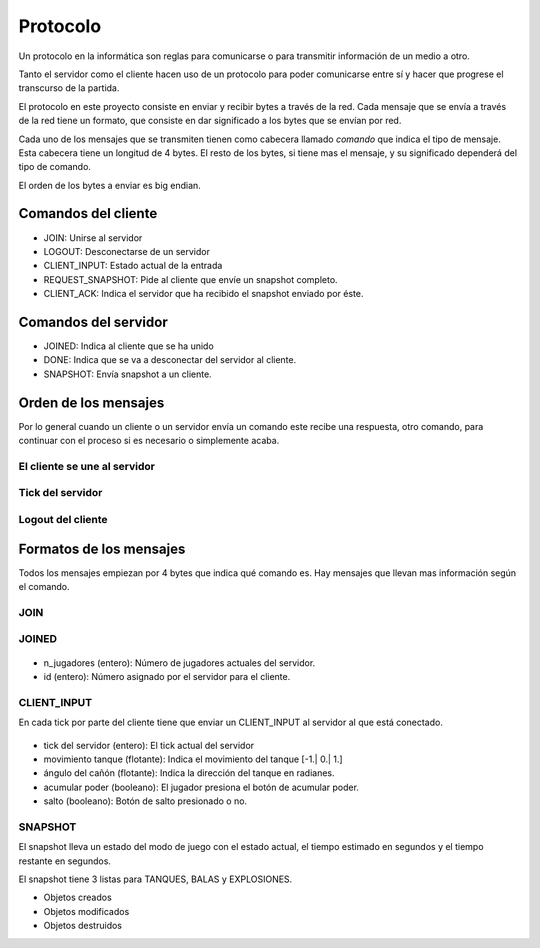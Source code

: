 Protocolo
=========

Un protocolo en la informática son reglas para comunicarse o para transmitir
información de un medio a otro.

Tanto el servidor como el cliente hacen uso de un protocolo para poder comunicarse
entre sí y hacer que progrese el transcurso de la partida.

El protocolo en este proyecto consiste en enviar y recibir bytes a través de la red.
Cada mensaje que se envía a través de la red tiene un formato, que consiste
en dar significado a los bytes que se envían por red.

Cada uno de los mensajes que se transmiten tienen como cabecera llamado
*comando* que indica el tipo de mensaje. Esta cabecera tiene un longitud
de 4 bytes. El resto de los bytes, si tiene mas el mensaje, y su significado dependerá
del tipo de comando.

El orden de los bytes a enviar es big endian.

Comandos del cliente
--------------------

* JOIN: Unirse al servidor
* LOGOUT: Desconectarse de un servidor
* CLIENT_INPUT: Estado actual de la entrada
* REQUEST_SNAPSHOT: Pide al cliente que envíe un snapshot completo.
* CLIENT_ACK: Indica el servidor que ha recibido el snapshot enviado por éste.

Comandos del servidor
---------------------

* JOINED: Indica al cliente que se ha unido
* DONE: Indica que se va a desconectar del servidor al cliente.
* SNAPSHOT: Envía snapshot a un cliente.

Orden de los mensajes
---------------------

Por lo general cuando un cliente o un servidor envía un comando este
recibe una respuesta, otro comando, para continuar con el proceso si es necesario
o simplemente acaba.

El cliente se une al servidor
+++++++++++++++++++++++++++++

    .. graphviz::
    
        digraph login{
            rankdir = LR;
            node [shape=plaintext];
            subgraph cluster0 {
                "JOIN";
                "REQUEST_SNAPSHOT"
                "fin";
                label = "cliente";
            }
            subgraph cluster1 {
                "JOINED";
                "SNAPSHOT"
                label = "servidor";
            }
            "JOIN" -> "JOINED" [label="[n jugadores e id asignado]"];
            "JOINED" -> "REQUEST_SNAPSHOT";
            "REQUEST_SNAPSHOT" -> "SNAPSHOT" [label="[datos del snapshot]"];
            "SNAPSHOT" -> "fin";
        }

Tick del servidor
+++++++++++++++++

    .. graphviz::
    
        digraph tick{
            rankdir = RL;
            node [shape=plaintext];
            subgraph cluster1 {
                "CLIENT_ACK";
                label = "cliente";
            }
            subgraph cluster0 {
                "SNAPSHOT";
                "end";
                label = "servidor";
            }
            "SNAPSHOT" -> "CLIENT_ACK" [label="[datos del snapshot]"];
            "CLIENT_ACK" -> "end";
        }

Logout del cliente
++++++++++++++++++

    .. graphviz::
    
        digraph login{
            rankdir = RL;
            node [shape=plaintext];
            subgraph cluster0 {
                "LOGOUT";
                "end";
                label = "cliente";
            }
            subgraph cluster1 {
                "DONE";
                label = "servidor";
            }
            "LOGOUT" -> "DONE" -> "end";
        }

Formatos de los mensajes
------------------------

Todos los mensajes empiezan por 4 bytes que indica qué comando es. Hay
mensajes que llevan mas información según el comando.

JOIN
++++

    .. graphviz::
    
        graph join_struct {
            "join" [shape=record,label="comando|nick(9 caracteres)"];
        }

JOINED
++++++

    .. graphviz::
    
        graph joined_struct {
            "joined" [shape=record,label="comando|n_jugadores|id"];
        }

* n_jugadores (entero): Número de jugadores actuales del servidor.
* id (entero): Número asignado por el servidor para el cliente.

CLIENT_INPUT
++++++++++++

En cada tick por parte del cliente tiene que enviar un CLIENT_INPUT al
servidor al que está conectado.

    .. graphviz::
        
        graph entrada_cliente {
            "entrada cliente" [shape=record,
            label="(CLIENT_INPUT)|tick del servidor|movimiento tanque|ángulo cañón|acumular poder|salto"
            ];
        }

* tick del servidor (entero): El tick actual del servidor
* movimiento tanque (flotante): Indica el movimiento del tanque [-1.| 0.| 1.]
* ángulo del cañón (flotante): Indica la dirección del tanque en radianes.
* acumular poder (booleano): El jugador presiona el botón de acumular poder.
* salto (booleano): Botón de salto presionado o no.

SNAPSHOT
++++++++

El snapshot lleva un estado del modo de juego con el estado actual,
el tiempo estimado en segundos y el tiempo restante en segundos.

El snapshot tiene 3 listas para TANQUES, BALAS y EXPLOSIONES.

* Objetos creados
* Objetos modificados
* Objetos destruidos
